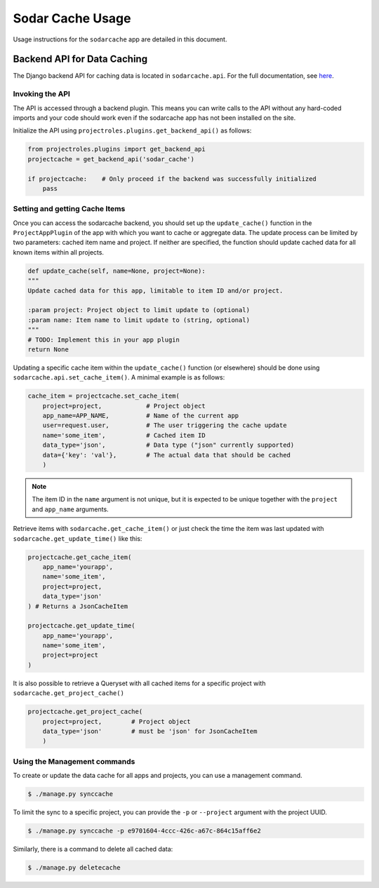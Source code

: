 .. _app_sodarcache_usage:


Sodar Cache Usage
^^^^^^^^^^^^^^^^^

Usage instructions for the ``sodarcache`` app are detailed in this document.


Backend API for Data Caching
============================

The Django backend API for caching data is located in ``sodarcache.api``. For
the full documentation, see `here <app_sodarcache_api_django>`_.

Invoking the API
----------------

The API is accessed through a backend plugin. This means you can write calls to
the API without any hard-coded imports and your code should work even if the
sodarcache app has not been installed on the site.

Initialize the API using ``projectroles.plugins.get_backend_api()`` as follows:

.. code-block:: python

    from projectroles.plugins import get_backend_api
    projectcache = get_backend_api('sodar_cache')

    if projectcache:    # Only proceed if the backend was successfully initialized
        pass

Setting and getting Cache Items
-------------------------------

Once you can access the sodarcache backend, you should set up the
``update_cache()`` function in the ``ProjectAppPlugin`` of the app with which
you want to cache or aggregate data. The update process can be limited by two
parameters: cached item name and project. If neither are specified, the function
should update cached data for all known items within all projects.

.. code-block:: python

        def update_cache(self, name=None, project=None):
        """
        Update cached data for this app, limitable to item ID and/or project.

        :param project: Project object to limit update to (optional)
        :param name: Item name to limit update to (string, optional)
        """
        # TODO: Implement this in your app plugin
        return None

Updating a specific cache item within the ``update_cache()`` function (or
elsewhere) should be done using ``sodarcache.api.set_cache_item()``. A minimal
example is as follows:

.. code-block:: python

    cache_item = projectcache.set_cache_item(
        project=project,            # Project object
        app_name=APP_NAME,          # Name of the current app
        user=request.user,          # The user triggering the cache update
        name='some_item',           # Cached item ID
        data_type='json',           # Data type ("json" currently supported)
        data={'key': 'val'},        # The actual data that should be cached
        )

.. note::

    The item ID in the ``name`` argument is not unique, but it is expected to
    be unique together with the ``project`` and ``app_name`` arguments.

Retrieve items with ``sodarcache.get_cache_item()`` or just check the
time the item was last updated with ``sodarcache.get_update_time()`` like
this:

.. code-block:: python

    projectcache.get_cache_item(
        app_name='yourapp',
        name='some_item',
        project=project,
        data_type='json'
    ) # Returns a JsonCacheItem

    projectcache.get_update_time(
        app_name='yourapp',
        name='some_item',
        project=project
    )

It is also possible to retrieve a Queryset with all cached items for a specific
project with ``sodarcache.get_project_cache()``

.. code-block:: python

    projectcache.get_project_cache(
        project=project,        # Project object
        data_type='json'        # must be 'json' for JsonCacheItem
        )

Using the Management commands
-----------------------------
To create or update the data cache for all apps and projects, you can use a
management command.

.. code-block:: console

    $ ./manage.py synccache

To limit the sync to a specific project, you can provide the ``-p`` or
``--project`` argument with the project UUID.

.. code-block:: console

    $ ./manage.py synccache -p e9701604-4ccc-426c-a67c-864c15aff6e2

Similarly, there is a command to delete all cached data:

.. code-block:: console

    $ ./manage.py deletecache



